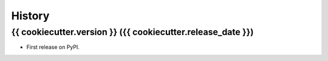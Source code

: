 =======
History
=======

{{ cookiecutter.version }} ({{ cookiecutter.release_date }})
------------------

* First release on PyPI.
